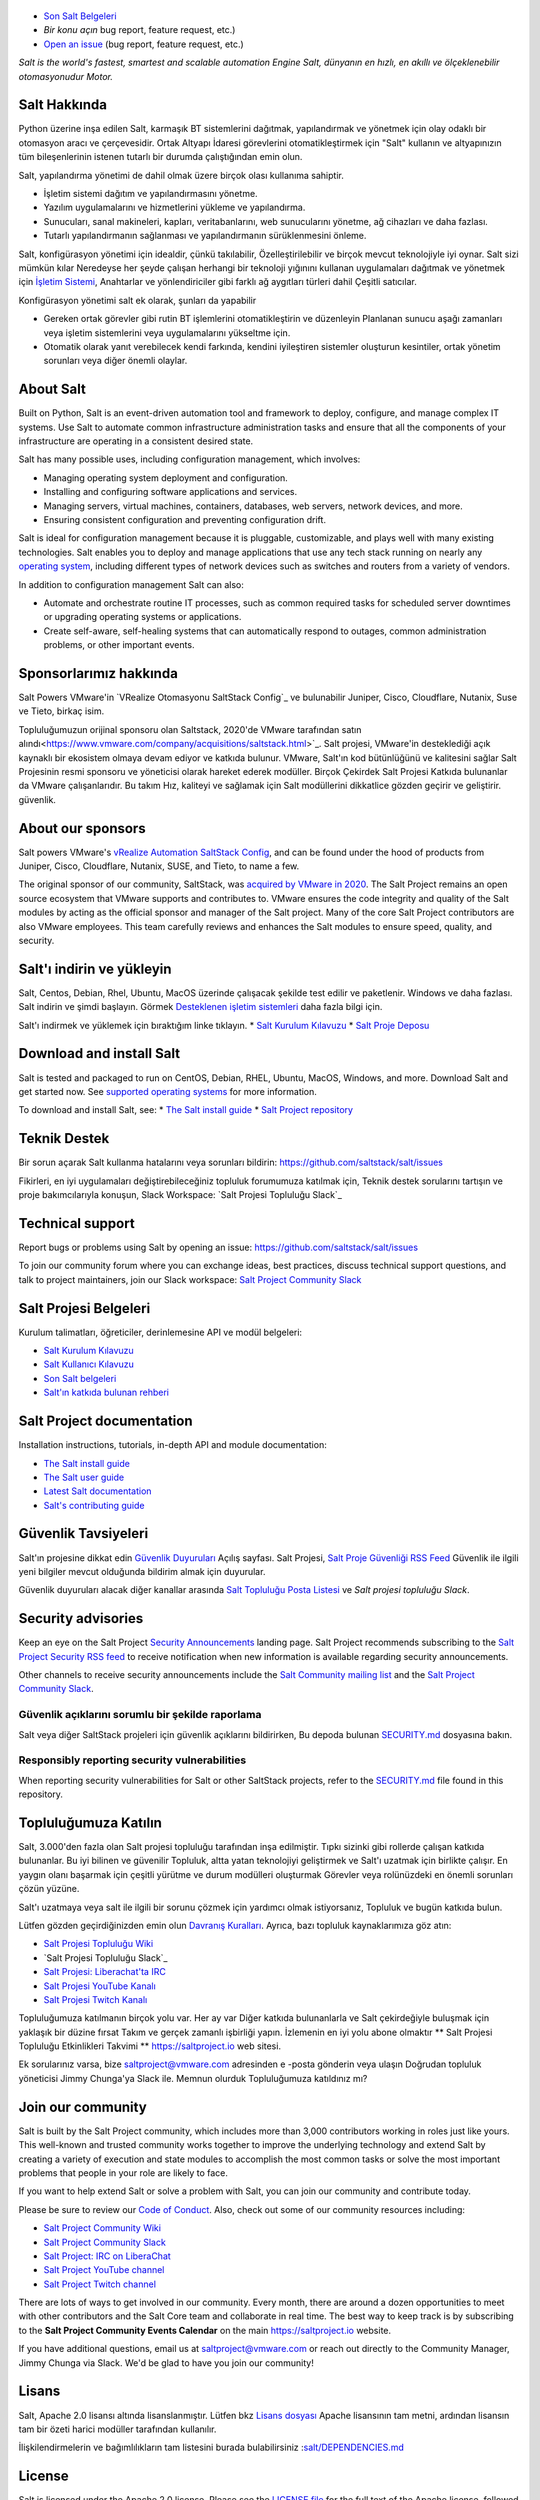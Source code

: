 .. image:: https://img.shields.io/github/license/saltstack/salt
   :alt: Salt Project License: Apache v2.0
   :target: https://github.com/saltstack/salt/blob/master/LICENSE

.. image:: https://img.shields.io/pypi/dm/salt?label=pypi%20downloads
   :alt: PyPi Package Downloads
   :target: https://pypi.org/project/salt

.. image:: https://img.shields.io/lgtm/grade/python/github/saltstack/salt
   :alt: PyPi Package Downloads
   :target: https://lgtm.com/projects/g/saltstack/salt/context:python

.. image:: https://img.shields.io/badge/slack-@saltstackcommunity-blue.svg?logo=slack
   :alt: Salt Project Slack Community
   :target: https://join.slack.com/t/saltstackcommunity/shared_invite/zt-3av8jjyf-oBQ2M0vhXOhJpNpRkPWBvg

.. image:: https://img.shields.io/twitch/status/saltprojectoss
   :alt: Salt Project Twitch Channel
   :target: https://www.twitch.tv/saltprojectoss

.. image:: https://img.shields.io/reddit/subreddit-subscribers/saltstack?style=social
   :alt: Salt Project subreddit
   :target: https://www.reddit.com/r/saltstack/

.. image:: https://img.shields.io/twitter/follow/Salt_Project_OS?style=social&logo=twitter
   :alt: Follow SaltStack on Twitter
   :target: https://twitter.com/intent/follow?screen_name=Salt_Project_OS

.. figure:: https://gitlab.com/saltstack/open/salt-branding-guide/-/raw/master/logos/SaltProject_altlogo_teal.png?inline=true
   :scale: 80 %
   :width: 1000px
   :height: 356px
   :align: center
   :alt: Salt Project Logo

* `Son Salt Belgeleri`_
* `Bir konu açın` bug report, feature request, etc.)
* `Open an issue`_ (bug report, feature request, etc.)

*Salt is the world's fastest, smartest and scalable automation*
*Engine*
*Salt, dünyanın en hızlı, en akıllı ve ölçeklenebilir otomasyonudur*
*Motor.*

Salt Hakkında
==========
Python üzerine inşa edilen Salt, karmaşık BT sistemlerini dağıtmak, yapılandırmak ve yönetmek için olay odaklı bir otomasyon aracı ve çerçevesidir. Ortak Altyapı İdaresi görevlerini otomatikleştirmek için "Salt" kullanın ve altyapınızın tüm bileşenlerinin istenen tutarlı bir durumda çalıştığından emin olun.

Salt, yapılandırma yönetimi de dahil olmak üzere birçok olası kullanıma sahiptir.

* İşletim sistemi dağıtım ve yapılandırmasını yönetme.
* Yazılım uygulamalarını ve hizmetlerini yükleme ve yapılandırma.
* Sunucuları, sanal makineleri, kapları, veritabanlarını, web sunucularını yönetme, ağ cihazları ve daha fazlası.
* Tutarlı yapılandırmanın sağlanması ve yapılandırmanın sürüklenmesini önleme.

Salt, konfigürasyon yönetimi için idealdir, çünkü takılabilir,
Özelleştirilebilir ve birçok mevcut teknolojiyle iyi oynar. Salt sizi mümkün kılar
Neredeyse her şeyde çalışan herhangi bir teknoloji yığınını kullanan uygulamaları dağıtmak ve yönetmek için
`İşletim Sistemi <https://docs.saltproject.io/salt/install-guide/en/latest/topics/salt-supported-operating-systems.html>`_, 
Anahtarlar ve yönlendiriciler gibi farklı ağ aygıtları türleri dahil
Çeşitli satıcılar.

Konfigürasyon yönetimi salt ek olarak, şunları da yapabilir

* Gereken ortak görevler gibi rutin BT işlemlerini otomatikleştirin ve düzenleyin
  Planlanan sunucu aşağı zamanları veya işletim sistemlerini veya uygulamalarını yükseltme için.
* Otomatik olarak yanıt verebilecek kendi farkında, kendini iyileştiren sistemler oluşturun
  kesintiler, ortak yönetim sorunları veya diğer önemli olaylar.

About Salt
==========
Built on Python, Salt is an event-driven automation tool and framework to 
deploy, configure, and manage complex IT systems. Use Salt to automate common 
infrastructure administration tasks and ensure that all the components of your 
infrastructure are operating in a consistent desired state.

Salt has many possible uses, including configuration management, which involves:

* Managing operating system deployment and configuration.
* Installing and configuring software applications and services.
* Managing servers, virtual machines, containers, databases, web servers, 
  network devices, and more.
* Ensuring consistent configuration and preventing configuration drift.

Salt is ideal for configuration management because it is pluggable, 
customizable, and plays well with many existing technologies. Salt enables you 
to deploy and manage applications that use any tech stack running on nearly any 
`operating system <https://docs.saltproject.io/salt/install-guide/en/latest/topics/salt-supported-operating-systems.html>`_, 
including different types of network devices such as switches and routers from a 
variety of vendors.

In addition to configuration management Salt can also:

* Automate and orchestrate routine IT processes, such as common required tasks 
  for scheduled server downtimes or upgrading operating systems or applications.
* Create self-aware, self-healing systems that can automatically respond to 
  outages, common administration problems, or other important events.

Sponsorlarımız hakkında
==================
Salt Powers VMware'in `VRealize Otomasyonu SaltStack Config`_ ve bulunabilir
Juniper, Cisco, Cloudflare, Nutanix, Suse ve
Tieto, birkaç isim.

Topluluğumuzun orijinal sponsoru olan Saltstack, 2020'de VMware tarafından satın alındı<https://www.vmware.com/company/acquisitions/saltstack.html>`_. 
Salt projesi, VMware'in desteklediği açık kaynaklı bir ekosistem olmaya devam ediyor ve
katkıda bulunur. VMware, Salt'ın kod bütünlüğünü ve kalitesini sağlar
Salt Projesinin resmi sponsoru ve yöneticisi olarak hareket ederek modüller. Birçok
Çekirdek Salt Projesi Katkıda bulunanlar da VMware çalışanlarıdır. Bu takım
Hız, kaliteyi ve sağlamak için Salt modüllerini dikkatlice gözden geçirir ve geliştirir.
güvenlik.

About our sponsors
==================
Salt powers VMware's `vRealize Automation SaltStack Config`_, and can be found 
under the hood of products from Juniper, Cisco, Cloudflare, Nutanix, SUSE, and 
Tieto, to name a few.

The original sponsor of our community, SaltStack, was `acquired by VMware in 2020 <https://www.vmware.com/company/acquisitions/saltstack.html>`_.
The Salt Project remains an open source ecosystem that VMware supports and
contributes to. VMware ensures the code integrity and quality of the Salt 
modules by acting as the official sponsor and manager of the Salt project. Many 
of the core Salt Project contributors are also VMware employees. This team 
carefully reviews and enhances the Salt modules to ensure speed, quality, and 
security.

Salt'ı indirin ve yükleyin
=========================
Salt, Centos, Debian, Rhel, Ubuntu, MacOS üzerinde çalışacak şekilde test edilir ve paketlenir.
Windows ve daha fazlası. Salt indirin ve şimdi başlayın. Görmek
`Desteklenen işletim sistemleri <https://docs.saltproject.io/salt/install-guide/en/latest/topics/salt-supported-operating-systems.html>`_ 
daha fazla bilgi için.

Salt'ı indirmek ve yüklemek için bıraktığım linke tıklayın.
* `Salt Kurulum Kılavuzu <https://docs.saltproject.io/salt/install-guide/en/latest/index.html>`_
* `Salt Proje Deposu <https://repo.saltproject.io/>`_

Download and install Salt
=========================
Salt is tested and packaged to run on CentOS, Debian, RHEL, Ubuntu, MacOS,
Windows, and more. Download Salt and get started now. See 
`supported operating systems <https://docs.saltproject.io/salt/install-guide/en/latest/topics/salt-supported-operating-systems.html>`_ 
for more information.

To download and install Salt, see:
* `The Salt install guide <https://docs.saltproject.io/salt/install-guide/en/latest/index.html>`_
* `Salt Project repository <https://repo.saltproject.io/>`_

Teknik Destek
=================
Bir sorun açarak Salt kullanma hatalarını veya sorunları bildirin: `<https://github.com/saltstack/salt/issues>`_

Fikirleri, en iyi uygulamaları değiştirebileceğiniz topluluk forumumuza katılmak için,
Teknik destek sorularını tartışın ve proje bakımcılarıyla konuşun,
Slack Workspace: `Salt Projesi Topluluğu Slack`_

Technical support
=================
Report bugs or problems using Salt by opening an issue: `<https://github.com/saltstack/salt/issues>`_

To join our community forum where you can exchange ideas, best practices, 
discuss technical support questions, and talk to project maintainers, join our 
Slack workspace: `Salt Project Community Slack`_

Salt Projesi Belgeleri
==========================
Kurulum talimatları, öğreticiler, derinlemesine API ve modül belgeleri:

* `Salt Kurulum Kılavuzu <https://docs.saltproject.io/salt/install-guide/en/latest/index.html>`_
* `Salt Kullanıcı Kılavuzu <https://docs.saltproject.io/salt/user-guide/en/latest/>`_
* `Son Salt belgeleri`_
* `Salt'ın katkıda bulunan rehberi <https://docs.saltproject.io/en/master/topics/development/contributing.html>`_

Salt Project documentation
==========================
Installation instructions, tutorials, in-depth API and module documentation:

* `The Salt install guide <https://docs.saltproject.io/salt/install-guide/en/latest/index.html>`_
* `The Salt user guide <https://docs.saltproject.io/salt/user-guide/en/latest/>`_
* `Latest Salt documentation`_
* `Salt's contributing guide <https://docs.saltproject.io/en/master/topics/development/contributing.html>`_

Güvenlik Tavsiyeleri
===================
Salt'ın projesine dikkat edin
`Güvenlik Duyuruları <https://saltproject.io/security-announcements/>`_
Açılış sayfası. Salt Projesi,
`Salt Proje Güvenliği RSS Feed <https://saltproject.io/feed/?post_type=security>`_
Güvenlik ile ilgili yeni bilgiler mevcut olduğunda bildirim almak için
duyurular.

Güvenlik duyuruları alacak diğer kanallar arasında
`Salt Topluluğu Posta Listesi <https://groups.google.com/forum/#!forum/salt-users>`_
ve `Salt projesi topluluğu Slack`.

Security advisories
===================
Keep an eye on the Salt Project
`Security Announcements <https://saltproject.io/security-announcements/>`_
landing page. Salt Project recommends subscribing to the
`Salt Project Security RSS feed <https://saltproject.io/feed/?post_type=security>`_
to receive notification when new information is available regarding security
announcements.

Other channels to receive security announcements include the
`Salt Community mailing list <https://groups.google.com/forum/#!forum/salt-users>`_
and the `Salt Project Community Slack`_.

Güvenlik açıklarını sorumlu bir şekilde raporlama
++++++++++++++++++++++++++++++++++++++++++++++
Salt veya diğer SaltStack projeleri için güvenlik açıklarını bildirirken,
Bu depoda bulunan `SECURITY.md`_ dosyasına bakın.

Responsibly reporting security vulnerabilities
++++++++++++++++++++++++++++++++++++++++++++++
When reporting security vulnerabilities for Salt or other SaltStack projects,
refer to the `SECURITY.md`_ file found in this repository.

Topluluğumuza Katılın
==================
Salt, 3.000'den fazla olan Salt projesi topluluğu tarafından inşa edilmiştir.
Tıpkı sizinki gibi rollerde çalışan katkıda bulunanlar. Bu iyi bilinen ve güvenilir
Topluluk, altta yatan teknolojiyi geliştirmek ve Salt'ı uzatmak için birlikte çalışır.
En yaygın olanı başarmak için çeşitli yürütme ve durum modülleri oluşturmak
Görevler veya rolünüzdeki en önemli sorunları çözün
yüzüne.

Salt'ı uzatmaya veya salt ile ilgili bir sorunu çözmek için yardımcı olmak istiyorsanız,
Topluluk ve bugün katkıda bulun.

Lütfen gözden geçirdiğinizden emin olun
`Davranış Kuralları <https://github.com/saltstack/salt/blob/master/CODE_OF_CONDUCT.md>`_.
Ayrıca, bazı topluluk kaynaklarımıza göz atın:

* `Salt Projesi Topluluğu Wiki <https://github.com/saltstack/community/wiki>`_
* `Salt Projesi Topluluğu Slack`_
* `Salt Projesi: Liberachat'ta IRC <https://web.libera.chat/#salt>`_
* `Salt Projesi YouTube Kanalı <https://www.youtube.com/channel/UCpveTIucFx9ljGelW63-BWg>`_
* `Salt Projesi Twitch Kanalı <https://www.twitch.tv/saltprojectoss>`_

Topluluğumuza katılmanın birçok yolu var. Her ay var
Diğer katkıda bulunanlarla ve Salt çekirdeğiyle buluşmak için yaklaşık bir düzine fırsat
Takım ve gerçek zamanlı işbirliği yapın. İzlemenin en iyi yolu abone olmaktır
** Salt Projesi Topluluğu Etkinlikleri Takvimi **
`<https://saltproject.io>`_  web sitesi.

Ek sorularınız varsa, bize saltproject@vmware.com adresinden e -posta gönderin veya ulaşın
Doğrudan topluluk yöneticisi Jimmy Chunga'ya Slack ile. Memnun olurduk
Topluluğumuza katıldınız mı?

Join our community
==================
Salt is built by the Salt Project community, which includes more than 3,000 
contributors working in roles just like yours. This well-known and trusted 
community works together to improve the underlying technology and extend Salt by 
creating a variety of execution and state modules to accomplish the most common 
tasks or solve the most important problems that people in your role are likely 
to face.

If you want to help extend Salt or solve a problem with Salt, you can join our
community and contribute today.

Please be sure to review our
`Code of Conduct <https://github.com/saltstack/salt/blob/master/CODE_OF_CONDUCT.md>`_.
Also, check out some of our community resources including:

* `Salt Project Community Wiki <https://github.com/saltstack/community/wiki>`_
* `Salt Project Community Slack`_
* `Salt Project: IRC on LiberaChat <https://web.libera.chat/#salt>`_
* `Salt Project YouTube channel <https://www.youtube.com/channel/UCpveTIucFx9ljGelW63-BWg>`_
* `Salt Project Twitch channel <https://www.twitch.tv/saltprojectoss>`_

There are lots of ways to get involved in our community. Every month, there are
around a dozen opportunities to meet with other contributors and the Salt Core
team and collaborate in real time. The best way to keep track is by subscribing
to the **Salt Project Community Events Calendar** on the main
`<https://saltproject.io>`_ website.

If you have additional questions, email us at saltproject@vmware.com or reach out
directly to the Community Manager, Jimmy Chunga via Slack. We'd be glad to
have you join our community!

Lisans
=======
Salt, Apache 2.0 lisansı altında lisanslanmıştır. Lütfen
bkz
`Lisans dosyası <https://github.com/saltstack/salt/blob/master/LICENSE>`_
Apache lisansının tam metni, ardından lisansın tam bir özeti
harici modüller tarafından kullanılır.


İlişkilendirmelerin ve bağımlılıkların tam listesini 
burada bulabilirsiniz :`salt/DEPENDENCIES.md <https://github.com/saltstack/salt/blob/master/DEPENDENCIES.md>`_

.. _Salt Proje Topluluğu Gevşekliği: https://join.slack.com/t/saltstackcommunity/shared_invite/zt-3av8jjyf-oBQ2M0vhXOhJpNpRkPWBvg
.. _vRealize Otomasyonu SaltStack Yapılandırması: https://www.vmware.com/products/vrealize-automation/saltstack-config.html
.. _Son Salt Belgeleri: https://docs.saltproject.io/en/latest/
.. _Bir konu aç: https://github.com/saltstack/salt/issues/new/choose
.. _SECURITY.md: https://github.com/saltstack/salt/blob/master/SECURITY.md
.. _Calendar html: https://outlook.office365.com/owa/calendar/105f69bacd4541baa849529aed37eb2d@vmware.com/434ec2155b2b4cce90144c87f0dd03d56626754050155294962/calendar.html
.. _Calendar ics: https://outlook.office365.com/owa/calendar/105f69bacd4541baa849529aed37eb2d@vmware.com/434ec2155b2b4cce90144c87f0dd03d56626754050155294962/calendar.ics

License
=======
Salt is licensed under the Apache 2.0 license. Please
see the
`LICENSE file <https://github.com/saltstack/salt/blob/master/LICENSE>`_ for the
full text of the Apache license, followed by a full summary of the licensing
used by external modules.

A complete list of attributions and dependencies can be found here:
`salt/DEPENDENCIES.md <https://github.com/saltstack/salt/blob/master/DEPENDENCIES.md>`_

.. _Salt Project Community Slack: https://join.slack.com/t/saltstackcommunity/shared_invite/zt-3av8jjyf-oBQ2M0vhXOhJpNpRkPWBvg
.. _vRealize Automation SaltStack Config: https://www.vmware.com/products/vrealize-automation/saltstack-config.html
.. _Latest Salt Documentation: https://docs.saltproject.io/en/latest/
.. _Open an issue: https://github.com/saltstack/salt/issues/new/choose
.. _SECURITY.md: https://github.com/saltstack/salt/blob/master/SECURITY.md
.. _Calendar html: https://outlook.office365.com/owa/calendar/105f69bacd4541baa849529aed37eb2d@vmware.com/434ec2155b2b4cce90144c87f0dd03d56626754050155294962/calendar.html
.. _Calendar ics: https://outlook.office365.com/owa/calendar/105f69bacd4541baa849529aed37eb2d@vmware.com/434ec2155b2b4cce90144c87f0dd03d56626754050155294962/calendar.ics
